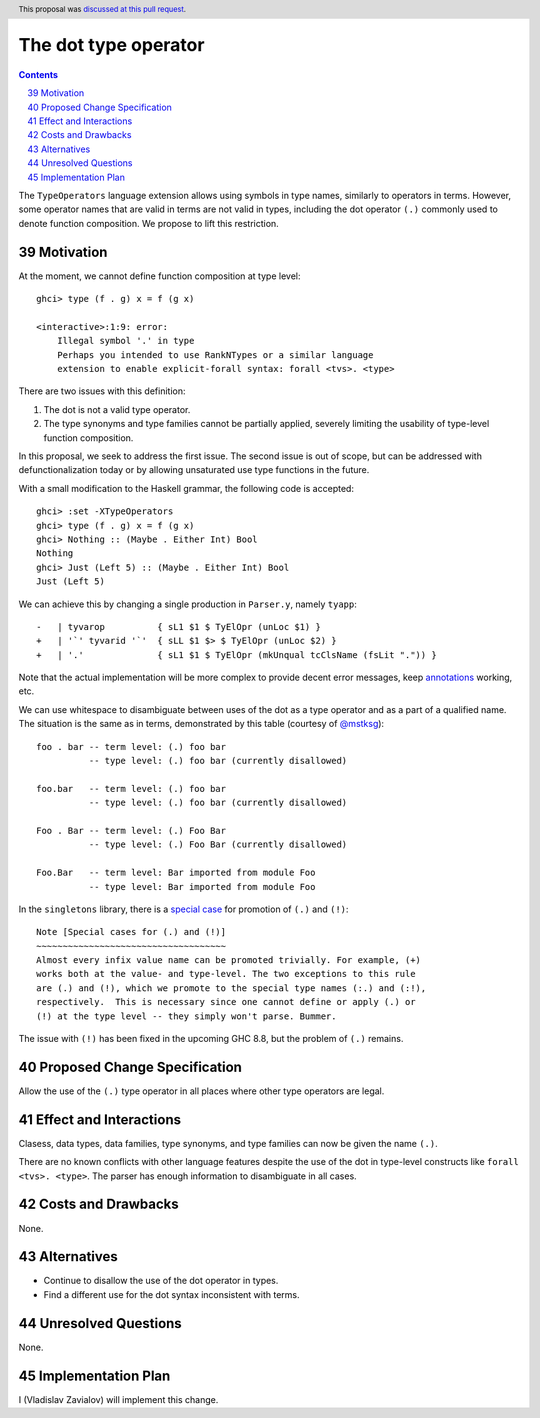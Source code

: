 The dot type operator
=====================

.. proposal-number:: 39
.. author:: Vladislav Zavialov
.. date-accepted:: 2018-11-05
.. ticket-url:: https://gitlab.haskell.org/ghc/ghc/merge_requests/363
.. implemented:: 8.8
.. highlight:: haskell
.. header:: This proposal was `discussed at this pull request <https://github.com/ghc-proposals/ghc-proposals/pull/173>`_.
.. sectnum::
   :start: 39
.. contents::

The ``TypeOperators`` language extension allows using symbols in type names,
similarly to operators in terms. However, some operator names that are valid in
terms are not valid in types, including the dot operator ``(.)`` commonly used
to denote function composition. We propose to lift this restriction.

Motivation
------------

At the moment, we cannot define function composition at type level::

  ghci> type (f . g) x = f (g x)

  <interactive>:1:9: error:
      Illegal symbol '.' in type
      Perhaps you intended to use RankNTypes or a similar language
      extension to enable explicit-forall syntax: forall <tvs>. <type>

There are two issues with this definition:

1. The dot is not a valid type operator.
2. The type synonyms and type families cannot be partially applied, severely
   limiting the usability of type-level function composition.

In this proposal, we seek to address the first issue. The second issue is out
of scope, but can be addressed with defunctionalization today or by allowing
unsaturated use type functions in the future.

With a small modification to the Haskell grammar, the following code is
accepted::

  ghci> :set -XTypeOperators
  ghci> type (f . g) x = f (g x)
  ghci> Nothing :: (Maybe . Either Int) Bool
  Nothing
  ghci> Just (Left 5) :: (Maybe . Either Int) Bool
  Just (Left 5)

We can achieve this by changing a single production in ``Parser.y``, namely
``tyapp``::

  -   | tyvarop          { sL1 $1 $ TyElOpr (unLoc $1) }
  +   | '`' tyvarid '`'  { sLL $1 $> $ TyElOpr (unLoc $2) }
  +   | '.'              { sL1 $1 $ TyElOpr (mkUnqual tcClsName (fsLit ".")) }

Note that the actual implementation will be more complex to provide decent
error messages, keep `annotations
<https://gitlab.haskell.org/ghc/ghc/wikis/api-annotations>`_ working, etc.

We can use whitespace to disambiguate between uses of the dot as a type
operator and as a part of a qualified name. The situation is the same as in
terms, demonstrated by this table (courtesy of `@mstksg
<https://github.com/mstksg>`_)::

  foo . bar -- term level: (.) foo bar
            -- type level: (.) foo bar (currently disallowed)

  foo.bar   -- term level: (.) foo bar
            -- type level: (.) foo bar (currently disallowed)

  Foo . Bar -- term level: (.) Foo Bar
            -- type level: (.) Foo Bar (currently disallowed)

  Foo.Bar   -- term level: Bar imported from module Foo
            -- type level: Bar imported from module Foo

In the ``singletons`` library, there is a `special case
<https://github.com/goldfirere/singletons/blob/a9db6ff634d00a11a74595187e4ed935715f6626/src/Data/Singletons/Names.hs#L355-L361>`_
for promotion of ``(.)`` and ``(!)``::

    Note [Special cases for (.) and (!)]
    ~~~~~~~~~~~~~~~~~~~~~~~~~~~~~~~~~~~~
    Almost every infix value name can be promoted trivially. For example, (+)
    works both at the value- and type-level. The two exceptions to this rule
    are (.) and (!), which we promote to the special type names (:.) and (:!),
    respectively.  This is necessary since one cannot define or apply (.) or
    (!) at the type level -- they simply won't parse. Bummer.

The issue with ``(!)`` has been fixed in the upcoming GHC 8.8, but the problem
of ``(.)`` remains.

Proposed Change Specification
-----------------------------

Allow the use of the ``(.)`` type operator in all places where other type
operators are legal.

Effect and Interactions
-----------------------

Clasess, data types, data families, type synonyms, and type families can now be
given the name ``(.)``.

There are no known conflicts with other language features despite the use of
the dot in type-level constructs like ``forall <tvs>. <type>``. The parser has
enough information to disambiguate in all cases.

Costs and Drawbacks
-------------------

None.

Alternatives
------------

* Continue to disallow the use of the dot operator in types.
* Find a different use for the dot syntax inconsistent with terms.

Unresolved Questions
--------------------

None.

Implementation Plan
-------------------

I (Vladislav Zavialov) will implement this change.

